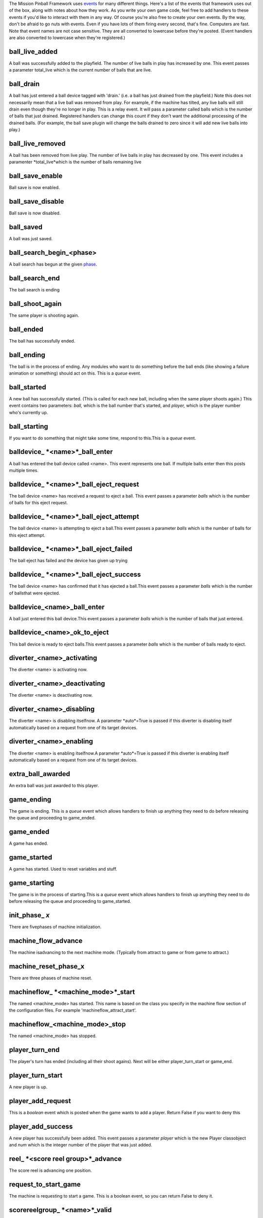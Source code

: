 
The Mission Pinball Framework uses `events`_ for many different
things. Here's a list of the events that framework uses out of the
box, along with notes about how they work. As you write your own game
code, feel free to add handlers to these events if you'd like to
interact with them in any way. Of course you're also free to create
your own events. By the way, don't be afraid to go nuts with events.
Even if you have lots of them firing every second, that's fine.
Computers are fast. Note that event names are not case sensitive. They
are all converted to lowercase before they're posted. (Event handlers
are also converted to lowercase when they're registered.)



ball_live_added
~~~~~~~~~~~~~~~

A ball was successfully added to the playfield. The number of live
balls in play has increased by one. This event passes a parameter
total_live which is the current number of balls that are live.



ball_drain
~~~~~~~~~~

A ball has just entered a ball device tagged with 'drain.' (i.e. a
ball has just drained from the playfield.) Note this does not
necessarily mean that a live ball was removed from play. For example,
if the machine has tilted, any live balls will still drain even though
they're no longer in play. This is a relay event. It will pass a
parameter called balls which is the number of balls that just drained.
Registered handlers can change this count if they don't want the
additional processing of the drained balls. (For example, the ball
save plugin will change the balls drained to zero since it will add
new live balls into play.)



ball_live_removed
~~~~~~~~~~~~~~~~~

A ball has been removed from live play. The number of live balls in
play has decreased by one. This event includes a paramenter
*total_live*which is the number of balls remaining live



ball_save_enable
~~~~~~~~~~~~~~~~

Ball save is now enabled.



ball_save_disable
~~~~~~~~~~~~~~~~~

Ball save is now disabled.



ball_saved
~~~~~~~~~~

A ball was just saved.



ball_search_begin_<phase>
~~~~~~~~~~~~~~~~~~~~~~~~~

A ball search has begun at the given `phase`_.



ball_search_end
~~~~~~~~~~~~~~~

The ball search is ending



ball_shoot_again
~~~~~~~~~~~~~~~~

The same player is shooting again.



ball_ended
~~~~~~~~~~

The ball has successfully ended.



ball_ending
~~~~~~~~~~~

The ball is in the process of ending. Any modules who want to do
something before the ball ends (like showing a failure animation or
something) should act on this. This is a *queue* event.



ball_started
~~~~~~~~~~~~

A new ball has successfully started. (This is called for each new
ball, including when the same player shoots again.) This event
contains two parameters: *ball,* which is the ball number that's
started, and *player,* which is the player number who's currently up.



ball_starting
~~~~~~~~~~~~~

If you want to do something that might take some time, respond to
this.This is a *queue* event.



balldevice_ *<name>*_ball_enter
~~~~~~~~~~~~~~~~~~~~~~~~~~~~~~~

A ball has entered the ball device called <name>. This event
represents one ball. If multiple balls enter then this posts multiple
times.



balldevice_ *<name>*_ball_eject_request
~~~~~~~~~~~~~~~~~~~~~~~~~~~~~~~~~~~~~~~

The ball device <name> has received a request to eject a ball. This
event passes a parameter *balls* which is the number of balls for this
eject request.



balldevice_ *<name>*_ball_eject_attempt
~~~~~~~~~~~~~~~~~~~~~~~~~~~~~~~~~~~~~~~

The ball device <name> is attempting to eject a ball.This event passes
a parameter *balls* which is the number of balls for this eject
attempt.



balldevice_ *<name>*_ball_eject_failed
~~~~~~~~~~~~~~~~~~~~~~~~~~~~~~~~~~~~~~

The ball eject has failed and the device has given up trying



balldevice_ *<name>*_ball_eject_success
~~~~~~~~~~~~~~~~~~~~~~~~~~~~~~~~~~~~~~~

The ball device <name> has confirmed that it has ejected a ball.This
event passes a parameter *balls* which is the number of ballsthat were
ejected.



balldevice_<name>_ball_enter
~~~~~~~~~~~~~~~~~~~~~~~~~~~~

A ball just entered this ball device.This event passes a parameter
*balls* which is the number of balls that just entered.



balldevice_<name>_ok_to_eject
~~~~~~~~~~~~~~~~~~~~~~~~~~~~~

This ball device is ready to eject balls.This event passes a parameter
*balls* which is the number of balls ready to eject.



diverter_<name>_activating
~~~~~~~~~~~~~~~~~~~~~~~~~~

The diverter <name> is activating now.



diverter_<name>_deactivating
~~~~~~~~~~~~~~~~~~~~~~~~~~~~

The diverter <name> is deactivating now.



diverter_<name>_disabling
~~~~~~~~~~~~~~~~~~~~~~~~~

The diverter <name> is disabling itselfnow. A parameter *auto*=True is
passed if this diverter is disabling itself automatically based on a
request from one of its target devices.



diverter_<name>_enabling
~~~~~~~~~~~~~~~~~~~~~~~~

The diverter <name> is enabling itselfnow.A parameter *auto*=True is
passed if this diverter is enabling itself automatically based on a
request from one of its target devices.



extra_ball_awarded
~~~~~~~~~~~~~~~~~~

An extra ball was just awarded to this player.



game_ending
~~~~~~~~~~~

The game is ending. This is a *queue* event which allows handlers to
finish up anything they need to do before releasing the queue and
proceeding to game_ended.



game_ended
~~~~~~~~~~

A game has ended.



game_started
~~~~~~~~~~~~

A game has started. Used to reset variables and stuff.



game_starting
~~~~~~~~~~~~~

The game is in the process of starting.This is a *queue* event which
allows handlers to finish up anything they need to do before releasing
the queue and proceeding to game_started.



init_phase_ *x*
~~~~~~~~~~~~~~~

There are fivephases of machine initialization.



machine_flow_advance
~~~~~~~~~~~~~~~~~~~~

The machine isadvancing to the next machine mode. (Typically from
attract to game or from game to attract.)



machine_reset_phase_x
~~~~~~~~~~~~~~~~~~~~~

There are three phases of machine reset.



machineflow_ *<machine_mode>*_start
~~~~~~~~~~~~~~~~~~~~~~~~~~~~~~~~~~~

The named <machine_mode> has started. This name is based on the class
you specify in the machine flow section of the configuration files.
For example 'machineflow_attract_start'.



machineflow_<machine_mode>_stop
~~~~~~~~~~~~~~~~~~~~~~~~~~~~~~~

The named <machine_mode> has stopped.



player_turn_end
~~~~~~~~~~~~~~~

The player's turn has ended (including all their shoot agains). Next
will be either player_turn_start or game_end.



player_turn_start
~~~~~~~~~~~~~~~~~

A new player is up.



player_add_request
~~~~~~~~~~~~~~~~~~

This is a *boolean* event which is posted when the game wants to add a
player. Return False if you want to deny this



player_add_success
~~~~~~~~~~~~~~~~~~

A new player has successfully been added. This event passes a
parameter *player* which is the new Player classobject and *num* which
is the integer number of the player that was just added.



reel_ *<score reel group>*_advance
~~~~~~~~~~~~~~~~~~~~~~~~~~~~~~~~~~

The score reel is advancing one position.



request_to_start_game
~~~~~~~~~~~~~~~~~~~~~

The machine is requesting to start a game. This is a boolean event, so
you can return False to deny it.



scorereelgroup_ *<name>*_valid
~~~~~~~~~~~~~~~~~~~~~~~~~~~~~~

The score real group has been validated against the assumed value
list. This event passes a parameter *value* which is the current
numerical value show on the reels.



*<score reel group>*_rollover
~~~~~~~~~~~~~~~~~~~~~~~~~~~~~

The score reel group has just exceeded the limits of the value that it
can display and has rolled over. (Congrats to the player!)



*<score_reel>*_ready
~~~~~~~~~~~~~~~~~~~~

The score reel is ready to be advanced again.



*<score reel>*_hw_value
~~~~~~~~~~~~~~~~~~~~~~~

The score reel has confirmed its hardware value. These event passes a
parameter *value* which is the confirmed value of this reel.



shot_ *<name>*
~~~~~~~~~~~~~~

The shot <name> has been made



sw_ *<tag>*
~~~~~~~~~~~

A switch with the tag <tag> has just been activated.



<targetgroup>_<name>_unlit_complete
~~~~~~~~~~~~~~~~~~~~~~~~~~~~~~~~~~~

Every member target in the target group <name> of type <targetgroup>
is now unlit. (In other words, this target group is now reset.)



<targetgroup>_<name>_lit_complete
~~~~~~~~~~~~~~~~~~~~~~~~~~~~~~~~~

Every member target in the target group <name> of type <targetgroup>
is now lit. (In other words, this target group is now complete.)



<targetgroup>_<name>_unlit_hit
~~~~~~~~~~~~~~~~~~~~~~~~~~~~~~

One of the member targets in the group <name> of type <targetgroup>
was hit while it was unlit.



<targetgroup>_<name>_lit_hit
~~~~~~~~~~~~~~~~~~~~~~~~~~~~

One of the member targets in the group <name> of type <targetgroup>
was hit while it was lit.



target_<name>_lit
~~~~~~~~~~~~~~~~~

The target <name> is not lit



target_<name>_unlit
~~~~~~~~~~~~~~~~~~~

The target <name> is now unlit



target_<name>_lit_hit
~~~~~~~~~~~~~~~~~~~~~

The target <name> was in the lit state, and it was just hit.



target_<name>_unlit_hit
~~~~~~~~~~~~~~~~~~~~~~~

The target <name> was in the unlit state, and it was just hit.



tilted_ball_drain
~~~~~~~~~~~~~~~~~

A ball has just drained while the machine was tilted.



timer_tick
~~~~~~~~~~

Event posted every machine tick. (So... a lot!)

.. _events: https://missionpinball.com/framework/system-components/events/
.. _phase: /docs/configuration-file-reference/ballsearch/


